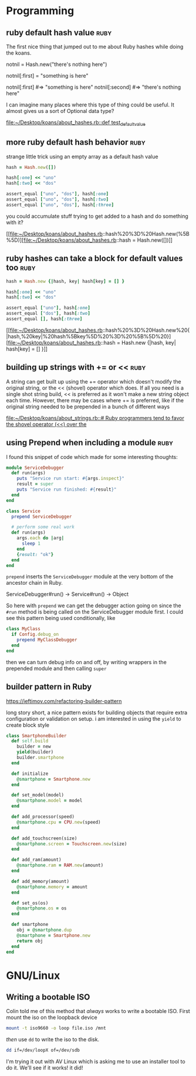 * Programming
** ruby default hash value 					       :ruby:

The first nice thing that jumped out to me about Ruby hashes while doing the
koans.

notnil = Hash.new("there's nothing here")

notnil[:first] = "something is here"

notnil[:first] #=> "something is here"
notnil[:second] #=> "there's nothing here"

I can imagine many places where this type of thing could be useful.  It almost
gives us a sort of Optional data type?

[[file:~/Desktop/koans/about_hashes.rb::def%20test_default_value][file:~/Desktop/koans/about_hashes.rb::def test_default_value]]
** more ruby default hash behavior 				       :ruby:

strange little trick using an empty array as a default hash value
#+BEGIN_SRC ruby
    hash = Hash.new([])

    hash[:one] << "uno"
    hash[:two] << "dos"

    assert_equal ["uno", "dos"], hash[:one]
    assert_equal ["uno", "dos"], hash[:two]
    assert_equal ["uno", "dos"], hash[:three]
#+END_SRC

you could accumulate stuff trying to get added to a hash and do something with it?

[[file:~/Desktop/koans/about_hashes.rb::hash%20%3D%20Hash.new(%5B%5D)][file:~/Desktop/koans/about_hashes.rb::hash = Hash.new([])]]
** ruby hashes can take a block for default values too		       :ruby:

#+BEGIN_SRC ruby
  hash = Hash.new {|hash, key| hash[key] = [] }

  hash[:one] << "uno"
  hash[:two] << "dos"

  assert_equal ["uno"], hash[:one]
  assert_equal ["dos"], hash[:two]
  assert_equal [], hash[:three]
#+END_SRC
[[file:~/Desktop/koans/about_hashes.rb::hash%20%3D%20Hash.new%20{|hash,%20key|%20hash%5Bkey%5D%20%3D%20%5B%5D%20}][file:~/Desktop/koans/about_hashes.rb::hash = Hash.new {|hash, key| hash[key] = [] }]]
** building up strings with += or <<				       :ruby:

A string can get built up using the += operator which doesn't modify the original
string, or the << (shovel) operator which does.  If all you need is a single shot
string build, << is preferred as it won't make a new string object each time.
However, there may be cases where += is preferred, like if the original string
needed to be prepended in a bunch of different ways

[[file:~/Desktop/koans/about_strings.rb::#%20Ruby%20programmers%20tend%20to%20favor%20the%20shovel%20operator%20(<<)%20over%20the][file:~/Desktop/koans/about_strings.rb::# Ruby programmers tend to favor the shovel operator (<<) over the]]
** using Prepend when including a module 			       :ruby:
I found this snippet of code which made for some interesting thoughts:

#+BEGIN_SRC ruby
module ServiceDebugger
  def run(args)
    puts "Service run start: #{args.inspect}"
    result = super
    puts "Service run finished: #{result}"
  end
end

class Service
  prepend ServiceDebugger

  # perform some real work
  def run(args)
    args.each do |arg|
      sleep 1
    end
    {result: "ok"}
  end
end
#+END_SRC

=prepend= inserts the =ServiceDebugger= module at the very bottom of the ancestor chain in Ruby.

ServiceDebugger#run() -> Service#run() -> Object

So here with =prepend= we can get the debugger action going on since the =#run= method is being
called on the ServiceDebugger module first.  I could see this pattern being used conditionally,
like

#+BEGIN_SRC ruby
  class MyClass
    if Config.debug_on
      prepend MyClassDebugger
    end
  end
#+END_SRC

then we can turn debug info on and off, by writing wrappers in the prepended module and then 
calling =super=
** builder pattern in Ruby
https://ieftimov.com/refactoring-builder-pattern

long story short, a nice pattern exists for building objects that require
extra configuration or validation on setup. i am interested in using the
=yield= to create block style

#+BEGIN_SRC ruby
class SmartphoneBuilder
  def self.build
    builder = new
    yield(builder)
    builder.smartphone
  end

  def initialize
    @smartphone = Smartphone.new
  end

  def set_model(model)
    @smartphone.model = model
  end

  def add_processor(speed)
    @smartphone.cpu = CPU.new(speed)
  end

  def add_touchscreen(size)
    @smartphone.screen = Touchscreen.new(size)
  end

  def add_ram(amount)
    @smartphone.ram = RAM.new(amount)
  end

  def add_memory(amount)
    @smartphone.memory = amount
  end

  def set_os(os)
    @smartphone.os = os
  end

  def smartphone
    obj = @smartphone.dup
    @smartphone = Smartphone.new
    return obj
  end
end
#+END_SRC


* GNU/Linux
** Writing a bootable ISO
Colin told me of this method that /always/ works to write a bootable ISO.
First mount the iso on the loopback device
#+BEGIN_SRC sh
mount -t iso9660 -o loop file.iso /mnt
#+END_SRC

/then/ use =dd= to write the iso to the disk.
#+BEGIN_SRC sh
dd if=/dev/loopX of=/dev/sdb 
#+END_SRC

I'm trying it out with AV Linux which is asking me to use an installer tool
to do it.  We'll see if it works!  it did!
